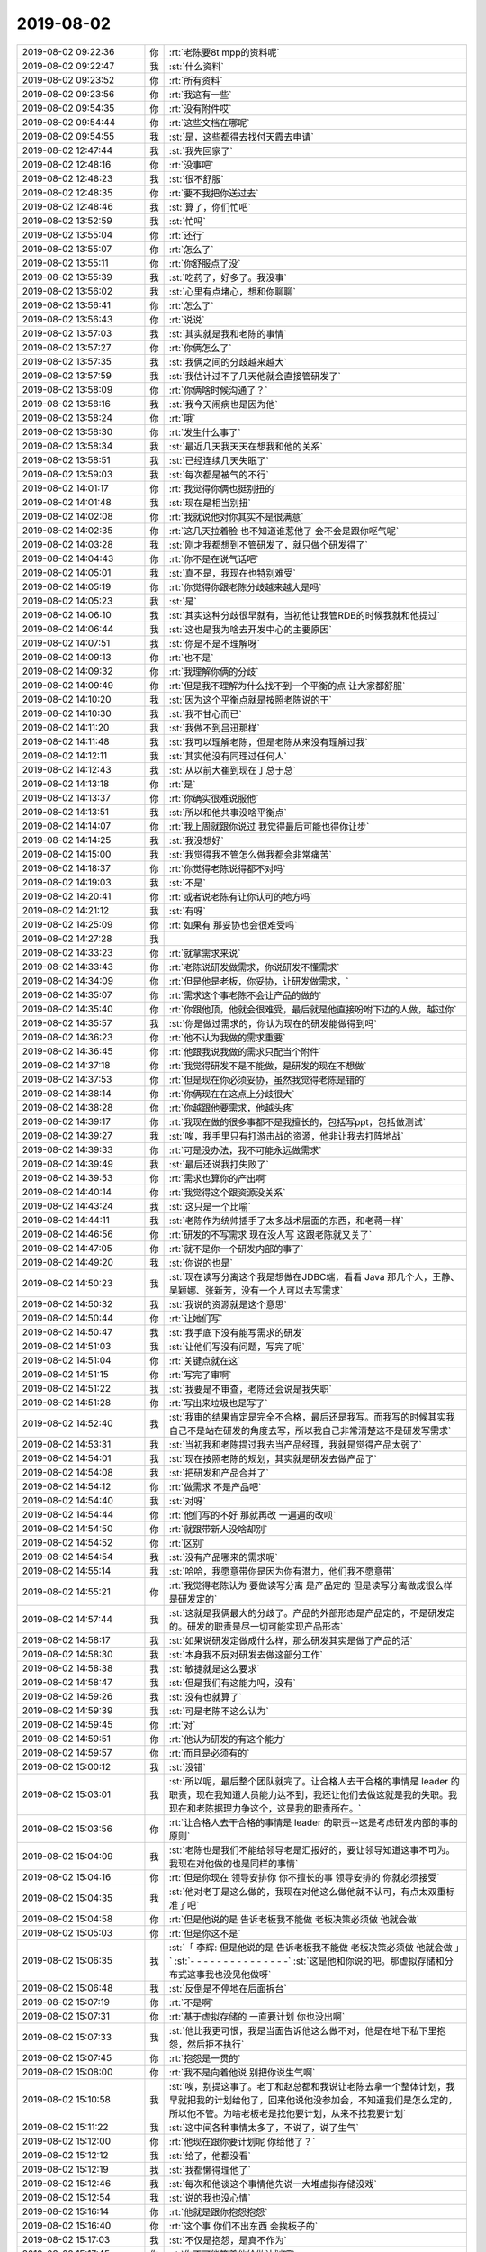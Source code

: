 2019-08-02
-------------

.. list-table::
   :widths: 25, 1, 60

   * - 2019-08-02 09:22:36
     - 你
     - :rt:`老陈要8t mpp的资料呢`
   * - 2019-08-02 09:22:47
     - 我
     - :st:`什么资料`
   * - 2019-08-02 09:23:52
     - 你
     - :rt:`所有资料`
   * - 2019-08-02 09:23:56
     - 你
     - :rt:`我这有一些`
   * - 2019-08-02 09:54:35
     - 你
     - :rt:`没有附件哎`
   * - 2019-08-02 09:54:44
     - 你
     - :rt:`这些文档在哪呢`
   * - 2019-08-02 09:54:55
     - 我
     - :st:`是，这些都得去找付天霞去申请`
   * - 2019-08-02 12:47:44
     - 我
     - :st:`我先回家了`
   * - 2019-08-02 12:48:16
     - 你
     - :rt:`没事吧`
   * - 2019-08-02 12:48:23
     - 我
     - :st:`很不舒服`
   * - 2019-08-02 12:48:35
     - 你
     - :rt:`要不我把你送过去`
   * - 2019-08-02 12:48:46
     - 我
     - :st:`算了，你们忙吧`
   * - 2019-08-02 13:52:59
     - 我
     - :st:`忙吗`
   * - 2019-08-02 13:55:04
     - 你
     - :rt:`还行`
   * - 2019-08-02 13:55:07
     - 你
     - :rt:`怎么了`
   * - 2019-08-02 13:55:11
     - 你
     - :rt:`你舒服点了没`
   * - 2019-08-02 13:55:39
     - 我
     - :st:`吃药了，好多了。我没事`
   * - 2019-08-02 13:56:02
     - 我
     - :st:`心里有点堵心，想和你聊聊`
   * - 2019-08-02 13:56:41
     - 你
     - :rt:`怎么了`
   * - 2019-08-02 13:56:43
     - 你
     - :rt:`说说`
   * - 2019-08-02 13:57:03
     - 我
     - :st:`其实就是我和老陈的事情`
   * - 2019-08-02 13:57:27
     - 你
     - :rt:`你俩怎么了`
   * - 2019-08-02 13:57:35
     - 我
     - :st:`我俩之间的分歧越来越大`
   * - 2019-08-02 13:57:59
     - 我
     - :st:`我估计过不了几天他就会直接管研发了`
   * - 2019-08-02 13:58:09
     - 你
     - :rt:`你俩啥时候沟通了？`
   * - 2019-08-02 13:58:16
     - 我
     - :st:`我今天闹病也是因为他`
   * - 2019-08-02 13:58:24
     - 你
     - :rt:`哦`
   * - 2019-08-02 13:58:30
     - 你
     - :rt:`发生什么事了`
   * - 2019-08-02 13:58:34
     - 我
     - :st:`最近几天我天天在想我和他的关系`
   * - 2019-08-02 13:58:51
     - 我
     - :st:`已经连续几天失眠了`
   * - 2019-08-02 13:59:03
     - 我
     - :st:`每次都是被气的不行`
   * - 2019-08-02 14:01:17
     - 你
     - :rt:`我觉得你俩也挺别扭的`
   * - 2019-08-02 14:01:48
     - 我
     - :st:`现在是相当别扭`
   * - 2019-08-02 14:02:08
     - 你
     - :rt:`我就说他对你其实不是很满意`
   * - 2019-08-02 14:02:35
     - 你
     - :rt:`这几天拉着脸 也不知道谁惹他了 会不会是跟你呕气呢`
   * - 2019-08-02 14:03:28
     - 我
     - :st:`刚才我都想到不管研发了，就只做个研发得了`
   * - 2019-08-02 14:04:43
     - 你
     - :rt:`你不是在说气话吧`
   * - 2019-08-02 14:05:01
     - 我
     - :st:`真不是，我现在也特别难受`
   * - 2019-08-02 14:05:19
     - 你
     - :rt:`你觉得你跟老陈分歧越来越大是吗`
   * - 2019-08-02 14:05:23
     - 我
     - :st:`是`
   * - 2019-08-02 14:06:10
     - 我
     - :st:`其实这种分歧很早就有，当初他让我管RDB的时候我就和他提过`
   * - 2019-08-02 14:06:44
     - 我
     - :st:`这也是我为啥去开发中心的主要原因`
   * - 2019-08-02 14:07:51
     - 我
     - :st:`你是不是不理解呀`
   * - 2019-08-02 14:09:13
     - 你
     - :rt:`也不是`
   * - 2019-08-02 14:09:32
     - 你
     - :rt:`我理解你俩的分歧`
   * - 2019-08-02 14:09:49
     - 你
     - :rt:`但是我不理解为什么找不到一个平衡的点 让大家都舒服`
   * - 2019-08-02 14:10:20
     - 我
     - :st:`因为这个平衡点就是按照老陈说的干`
   * - 2019-08-02 14:10:30
     - 我
     - :st:`我不甘心而已`
   * - 2019-08-02 14:11:20
     - 我
     - :st:`我做不到吕迅那样`
   * - 2019-08-02 14:11:48
     - 我
     - :st:`我可以理解老陈，但是老陈从来没有理解过我`
   * - 2019-08-02 14:12:11
     - 我
     - :st:`其实他没有同理过任何人`
   * - 2019-08-02 14:12:43
     - 我
     - :st:`从以前大崔到现在丁总于总`
   * - 2019-08-02 14:13:18
     - 你
     - :rt:`是`
   * - 2019-08-02 14:13:37
     - 你
     - :rt:`你确实很难说服他`
   * - 2019-08-02 14:13:51
     - 我
     - :st:`所以和他共事没啥平衡点`
   * - 2019-08-02 14:14:07
     - 你
     - :rt:`我上周就跟你说过 我觉得最后可能也得你让步`
   * - 2019-08-02 14:14:25
     - 我
     - :st:`我没想好`
   * - 2019-08-02 14:15:00
     - 我
     - :st:`我觉得我不管怎么做我都会非常痛苦`
   * - 2019-08-02 14:18:37
     - 你
     - :rt:`你觉得老陈说得都不对吗`
   * - 2019-08-02 14:19:03
     - 我
     - :st:`不是`
   * - 2019-08-02 14:20:41
     - 你
     - :rt:`或者说老陈有让你认可的地方吗`
   * - 2019-08-02 14:21:12
     - 我
     - :st:`有呀`
   * - 2019-08-02 14:25:09
     - 你
     - :rt:`如果有 那妥协也会很难受吗`
   * - 2019-08-02 14:27:28
     - 我
     - .. raw:: html
       
          <audio controls="controls"><source src="_static/mp3/331959.mp3" type="audio/mpeg" />不能播放语音</audio>
   * - 2019-08-02 14:33:23
     - 你
     - :rt:`就拿需求来说`
   * - 2019-08-02 14:33:43
     - 你
     - :rt:`老陈说研发做需求，你说研发不懂需求`
   * - 2019-08-02 14:34:09
     - 你
     - :rt:`但是他是老板，你妥协，让研发做需求，`
   * - 2019-08-02 14:35:07
     - 你
     - :rt:`需求这个事老陈不会让产品的做的`
   * - 2019-08-02 14:35:40
     - 你
     - :rt:`你跟他顶，他就会很难受，最后就是他直接吩咐下边的人做，越过你`
   * - 2019-08-02 14:35:57
     - 我
     - :st:`你是做过需求的，你认为现在的研发能做得到吗`
   * - 2019-08-02 14:36:23
     - 你
     - :rt:`他不认为我做的需求重要`
   * - 2019-08-02 14:36:45
     - 你
     - :rt:`他跟我说我做的需求只配当个附件`
   * - 2019-08-02 14:37:18
     - 你
     - :rt:`我觉得研发不是不能做，是研发的现在不想做`
   * - 2019-08-02 14:37:53
     - 你
     - :rt:`但是现在你必须妥协，虽然我觉得老陈是错的`
   * - 2019-08-02 14:38:14
     - 你
     - :rt:`你俩现在在这点上分歧很大`
   * - 2019-08-02 14:38:28
     - 你
     - :rt:`你越跟他要需求，他越头疼`
   * - 2019-08-02 14:39:17
     - 你
     - :rt:`我现在做的很多事都不是我擅长的，包括写ppt，包括做测试`
   * - 2019-08-02 14:39:27
     - 我
     - :st:`唉，我手里只有打游击战的资源，他非让我去打阵地战`
   * - 2019-08-02 14:39:33
     - 你
     - :rt:`可是没办法，我不可能永远做需求`
   * - 2019-08-02 14:39:49
     - 我
     - :st:`最后还说我打失败了`
   * - 2019-08-02 14:39:53
     - 你
     - :rt:`需求也算你的产出啊`
   * - 2019-08-02 14:40:14
     - 你
     - :rt:`我觉得这个跟资源没关系`
   * - 2019-08-02 14:43:24
     - 我
     - :st:`这只是一个比喻`
   * - 2019-08-02 14:44:11
     - 我
     - :st:`老陈作为统帅插手了太多战术层面的东西，和老蒋一样`
   * - 2019-08-02 14:46:56
     - 你
     - :rt:`研发的不写需求 现在没人写 这跟老陈就又关了`
   * - 2019-08-02 14:47:05
     - 你
     - :rt:`就不是你一个研发内部的事了`
   * - 2019-08-02 14:49:20
     - 我
     - :st:`你说的也是`
   * - 2019-08-02 14:50:23
     - 我
     - :st:`现在读写分离这个我是想做在JDBC端，看看 Java 那几个人，王静、吴颖娜、张新芳，没有一个人可以去写需求`
   * - 2019-08-02 14:50:32
     - 我
     - :st:`我说的资源就是这个意思`
   * - 2019-08-02 14:50:44
     - 你
     - :rt:`让她们写`
   * - 2019-08-02 14:50:47
     - 我
     - :st:`我手底下没有能写需求的研发`
   * - 2019-08-02 14:51:03
     - 我
     - :st:`让他们写没有问题，写完了呢`
   * - 2019-08-02 14:51:04
     - 你
     - :rt:`关键点就在这`
   * - 2019-08-02 14:51:15
     - 你
     - :rt:`写完了审啊`
   * - 2019-08-02 14:51:22
     - 我
     - :st:`我要是不审查，老陈还会说是我失职`
   * - 2019-08-02 14:51:28
     - 你
     - :rt:`写出来垃圾也是写了`
   * - 2019-08-02 14:52:40
     - 我
     - :st:`我审的结果肯定是完全不合格，最后还是我写。而我写的时候其实我自己不是站在研发的角度去写，所以我自己非常清楚这不是研发写需求`
   * - 2019-08-02 14:53:31
     - 我
     - :st:`当初我和老陈提过我去当产品经理，我就是觉得产品太弱了`
   * - 2019-08-02 14:54:01
     - 我
     - :st:`现在按照老陈的规划，其实就是研发去做产品了`
   * - 2019-08-02 14:54:08
     - 我
     - :st:`把研发和产品合并了`
   * - 2019-08-02 14:54:12
     - 你
     - :rt:`做需求 不是产品吧`
   * - 2019-08-02 14:54:40
     - 我
     - :st:`对呀`
   * - 2019-08-02 14:54:44
     - 你
     - :rt:`他们写的不好 那就再改 一遍遍的改呗`
   * - 2019-08-02 14:54:50
     - 你
     - :rt:`就跟带新人没啥却别`
   * - 2019-08-02 14:54:52
     - 你
     - :rt:`区别`
   * - 2019-08-02 14:54:54
     - 我
     - :st:`没有产品哪来的需求呢`
   * - 2019-08-02 14:55:14
     - 我
     - :st:`哈哈，我愿意带你是因为你有潜力，他们我不愿意带`
   * - 2019-08-02 14:55:21
     - 你
     - :rt:`我觉得老陈认为 要做读写分离 是产品定的 但是读写分离做成很么样 是研发定的`
   * - 2019-08-02 14:57:44
     - 我
     - :st:`这就是我俩最大的分歧了。产品的外部形态是产品定的，不是研发定的。研发的职责是尽一切可能实现产品形态`
   * - 2019-08-02 14:58:17
     - 我
     - :st:`如果说研发定做成什么样，那么研发其实是做了产品的活`
   * - 2019-08-02 14:58:30
     - 我
     - :st:`本身我不反对研发去做这部分工作`
   * - 2019-08-02 14:58:38
     - 我
     - :st:`敏捷就是这么要求`
   * - 2019-08-02 14:58:47
     - 我
     - :st:`但是我们有这能力吗，没有`
   * - 2019-08-02 14:59:26
     - 我
     - :st:`没有也就算了`
   * - 2019-08-02 14:59:39
     - 我
     - :st:`可是老陈不这么认为`
   * - 2019-08-02 14:59:45
     - 你
     - :rt:`对`
   * - 2019-08-02 14:59:51
     - 你
     - :rt:`他认为研发的有这个能力`
   * - 2019-08-02 14:59:57
     - 你
     - :rt:`而且是必须有的`
   * - 2019-08-02 15:00:12
     - 我
     - :st:`没错`
   * - 2019-08-02 15:03:01
     - 我
     - :st:`所以呢，最后整个团队就完了。让合格人去干合格的事情是 leader 的职责，现在我知道人员能力达不到，我还让他们去做这就是我的失职。我现在和老陈据理力争这个，这是我的职责所在。`
   * - 2019-08-02 15:03:56
     - 你
     - :rt:`让合格人去干合格的事情是 leader 的职责--这是考虑研发内部的事的原则`
   * - 2019-08-02 15:04:09
     - 我
     - :st:`老陈也是我们不能给领导老是汇报好的，要让领导知道这事不可为。我现在对他做的也是同样的事情`
   * - 2019-08-02 15:04:16
     - 你
     - :rt:`但是你现在 领导安排你 你不擅长的事  领导安排的 你就必须接受`
   * - 2019-08-02 15:04:35
     - 我
     - :st:`他对老丁是这么做的，我现在对他这么做他就不认可，有点太双重标准了吧`
   * - 2019-08-02 15:04:58
     - 你
     - :rt:`但是他说的是 告诉老板我不能做 老板决策必须做 他就会做`
   * - 2019-08-02 15:05:03
     - 你
     - :rt:`但是你这不是`
   * - 2019-08-02 15:06:35
     - 我
     - :st:`「 李辉: 但是他说的是 告诉老板我不能做 老板决策必须做 他就会做 」`
       :st:`- - - - - - - - - - - - - - -`
       :st:`这是他和你说的吧。那虚拟存储和分布式这事我也没见他做呀`
   * - 2019-08-02 15:06:48
     - 我
     - :st:`反倒是不停地在后面拆台`
   * - 2019-08-02 15:07:19
     - 你
     - :rt:`不是啊`
   * - 2019-08-02 15:07:31
     - 你
     - :rt:`基于虚拟存储的 一直要计划 你也没出啊`
   * - 2019-08-02 15:07:33
     - 我
     - :st:`他比我更可恨，我是当面告诉他这么做不对，他是在地下私下里抱怨，然后拒不执行`
   * - 2019-08-02 15:07:45
     - 你
     - :rt:`抱怨是一贯的`
   * - 2019-08-02 15:08:00
     - 你
     - :rt:`我不是向着他说 别把你说生气啊`
   * - 2019-08-02 15:10:58
     - 我
     - :st:`唉，别提这事了。老丁和赵总都和我说让老陈去拿一个整体计划，我早就把我的计划给他了，回来他说他没参加会，不知道我们是怎么定的，所以他不管。为啥老板老是找他要计划，从来不找我要计划`
   * - 2019-08-02 15:11:22
     - 我
     - :st:`这中间各种事情太多了，不说了，说了生气`
   * - 2019-08-02 15:12:00
     - 你
     - :rt:`他现在跟你要计划呢 你给他了？`
   * - 2019-08-02 15:12:12
     - 我
     - :st:`给了，他都没看`
   * - 2019-08-02 15:12:19
     - 我
     - :st:`我都懒得理他了`
   * - 2019-08-02 15:12:46
     - 我
     - :st:`每次和他谈这个事情他先说一大堆虚拟存储没戏`
   * - 2019-08-02 15:12:54
     - 我
     - :st:`说的我也没心情`
   * - 2019-08-02 15:16:14
     - 你
     - :rt:`他就是跟你抱怨抱怨`
   * - 2019-08-02 15:16:40
     - 你
     - :rt:`这个事 你们不出东西 会挨板子的`
   * - 2019-08-02 15:17:03
     - 我
     - :st:`不仅是抱怨，是真不作为`
   * - 2019-08-02 15:17:45
     - 你
     - :rt:`你不可能等着他给做计划吧`
   * - 2019-08-02 15:17:53
     - 你
     - :rt:`肯定得你干活啊`
   * - 2019-08-02 15:18:31
     - 我
     - :st:`你知道施宁过来吧`
   * - 2019-08-02 15:18:53
     - 你
     - :rt:`知道`
   * - 2019-08-02 15:19:25
     - 我
     - :st:`施宁过来是因为老陈和老板说单机性能不行，老板就把施宁派过来做单机性能提升，所以我们这个任务其实包括两个部分单机性能提升和 SDS 优化`
   * - 2019-08-02 15:19:49
     - 我
     - :st:`我去问老陈单机性能提升做啥，人家说不知道`
   * - 2019-08-02 15:20:17
     - 你
     - :rt:`他认为这个问题该你回答他`
   * - 2019-08-02 15:20:23
     - 我
     - :st:`我提了几点他都说不重要，要慢慢从底层开始做`
   * - 2019-08-02 15:20:27
     - 你
     - :rt:`他认为你是研发经理`
   * - 2019-08-02 15:20:43
     - 我
     - :st:`对呀，我提的他不让做`
   * - 2019-08-02 15:21:03
     - 你
     - :rt:`这个时候 你俩就得出共识`
   * - 2019-08-02 15:21:08
     - 你
     - :rt:`你得出个东西`
   * - 2019-08-02 15:21:24
     - 我
     - :st:`他让做的我又认为和任务方向不符，所以他就把施宁给了吕迅，让我和吕迅各负责一摊`
   * - 2019-08-02 15:23:03
     - 我
     - :st:`单机那边我去问吕迅和施宁，人家都和我打太极拳，说应该有一个产品经理把这事定了，研发就是让干啥就干啥`
   * - 2019-08-02 15:23:28
     - 我
     - :st:`我让吕迅给我出一个计划，人家就把老陈让做的那几个写了`
   * - 2019-08-02 15:23:32
     - 你
     - :rt:`需要订啥啊`
   * - 2019-08-02 15:24:32
     - 我
     - :st:`就是产品方向呀，是 MPP 还是共享存储`
   * - 2019-08-02 15:24:54
     - 我
     - :st:`到底哪些东西是银行要的`
   * - 2019-08-02 15:25:20
     - 我
     - :st:`现在单机优化这些点施宁认为就是瞎扯淡，银行才不关心呢`
   * - 2019-08-02 15:26:06
     - 我
     - :st:`算了，不说了。心脏又疼了。我先歇会`
   * - 2019-08-02 15:30:37
     - 我
     - :st:`唉，为了自己的健康，我还是在做吕迅第二和彻底不管研发之间做一个选择吧[捂脸]`
   * - 2019-08-02 18:59:15
     - 我
     - :st:`你还没下班吗`
   * - 2019-08-02 18:59:24
     - 你
     - :rt:`没呢`
   * - 2019-08-02 18:59:30
     - 你
     - :rt:`刚把邮件写完`
   * - 2019-08-02 18:59:34
     - 你
     - :rt:`今天下午忙死了`
   * - 2019-08-02 19:00:08
     - 我
     - :st:`唉`
   * - 2019-08-02 19:00:30
     - 你
     - :rt:`你好点了吗`
   * - 2019-08-02 19:00:39
     - 我
     - :st:`嗯嗯，好多了`
   * - 2019-08-02 19:01:13
     - 我
     - :st:`我决定以后做吕迅第二了，不能老和自己置气了`
   * - 2019-08-02 19:01:22
     - 你
     - :rt:`是`
   * - 2019-08-02 19:01:43
     - 你
     - :rt:`你放下就好了`
   * - 2019-08-02 19:02:15
     - 你
     - :rt:`你手下的人做到我这么卖力以后 你才有资格跟领导争`
   * - 2019-08-02 19:02:31
     - 我
     - :st:`哈哈，那我就去领导你吧`
   * - 2019-08-02 19:02:32
     - 你
     - :rt:`这是对管理者的考验`
   * - 2019-08-02 19:02:57
     - 我
     - :st:`这边的人不可能做到的，你都不知道这边的气氛`
   * - 2019-08-02 19:03:30
     - 你
     - :rt:`唉`
   * - 2019-08-02 19:03:59
     - 我
     - :st:`现在我不开会也是因为大家不仅仅是懈怠，是隐形抵制`
   * - 2019-08-02 19:04:10
     - 你
     - :rt:`我跟你说 很多活在老陈看来就是认真就行`
   * - 2019-08-02 19:04:14
     - 你
     - :rt:`是态度活`
   * - 2019-08-02 19:04:16
     - 我
     - :st:`我现在也不敢用以前那种强硬的手段了`
   * - 2019-08-02 19:04:35
     - 你
     - :rt:`研发做需求在他眼里 就是态度活`
   * - 2019-08-02 19:04:49
     - 我
     - :st:`关键就是老陈自己把下面人给宠坏了`
   * - 2019-08-02 19:04:53
     - 你
     - :rt:`你认为是能力活`
   * - 2019-08-02 19:05:01
     - 你
     - :rt:`所以你就要证明给他看`
   * - 2019-08-02 19:05:10
     - 你
     - :rt:`现在老陈对我比以前信任多了`
   * - 2019-08-02 19:05:17
     - 你
     - :rt:`我写的文档 基本没啥说的`
   * - 2019-08-02 19:05:21
     - 你
     - :rt:`ppt也是`
   * - 2019-08-02 19:05:25
     - 你
     - :rt:`基本不会说什么`
   * - 2019-08-02 19:05:26
     - 我
     - :st:`不让说，不批评，现在就算那些想认真干活的都比着那些偷懒的人`
   * - 2019-08-02 19:05:33
     - 你
     - :rt:`当然都是很简单的啊`
   * - 2019-08-02 19:05:38
     - 我
     - :st:`你是没有问题呀`
   * - 2019-08-02 19:05:55
     - 你
     - :rt:`其实 我并没做什么 比以前也没什么进步`
   * - 2019-08-02 19:05:56
     - 我
     - :st:`要是都是像你这样我就不担心了`
   * - 2019-08-02 19:06:03
     - 你
     - :rt:`但是老陈看到我的付出了 他就闭嘴了`
   * - 2019-08-02 19:06:10
     - 我
     - :st:`现在大家都是向刘辉学习`
   * - 2019-08-02 19:06:27
     - 你
     - :rt:`但是老陈看刘辉挺好的`
   * - 2019-08-02 19:06:32
     - 你
     - :rt:`事情说得明明白白`
   * - 2019-08-02 19:06:41
     - 你
     - :rt:`也替他挡事`
   * - 2019-08-02 19:06:54
     - 你
     - :rt:`今天MySQL的tpcc就是刘辉搞定的`
   * - 2019-08-02 19:07:07
     - 我
     - :st:`所以研发这边没啥人认真干活了`
   * - 2019-08-02 19:07:21
     - 你
     - :rt:`刘辉就改了个参数 原来那么高的写就没了 改成CPU 一下子tpmc=3万多`
   * - 2019-08-02 19:07:34
     - 你
     - :rt:`慢慢来吧`
   * - 2019-08-02 19:07:41
     - 你
     - :rt:`肯定不能跟以前似的了`
   * - 2019-08-02 19:07:49
     - 你
     - :rt:`我也知道你难`
   * - 2019-08-02 19:08:13
     - 你
     - :rt:`我看现在研发人员的状态也不对`
   * - 2019-08-02 19:08:21
     - 你
     - :rt:`你得一个个突破了`
   * - 2019-08-02 19:08:23
     - 我
     - :st:`你知道吕迅在老陈那里说我的技术方案不靠谱`
   * - 2019-08-02 19:08:46
     - 你
     - :rt:`他今天还说 研发的不干活 也不知道谁带坏的`
   * - 2019-08-02 19:08:52
     - 你
     - :rt:`我立马说他了`
   * - 2019-08-02 19:09:00
     - 我
     - :st:`谁说的`
   * - 2019-08-02 19:09:06
     - 你
     - :rt:`老陈啊`
   * - 2019-08-02 19:09:26
     - 你
     - :rt:`所以我上次跟你说 啥了 就是老陈说你的坏话`
   * - 2019-08-02 19:09:32
     - 你
     - :rt:`你必须得往心里去`
   * - 2019-08-02 19:09:44
     - 你
     - :rt:`老跟他扛 最后吃亏的还是你`
   * - 2019-08-02 19:09:45
     - 我
     - :st:`我明天找他正式谈一次吧`
   * - 2019-08-02 19:09:52
     - 我
     - :st:`老这么下去不行`
   * - 2019-08-02 19:09:58
     - 你
     - :rt:`你得跟他示弱`
   * - 2019-08-02 19:10:03
     - 你
     - :rt:`你老是比他厉害`
   * - 2019-08-02 19:10:10
     - 你
     - :rt:`你身体行吗`
   * - 2019-08-02 19:10:18
     - 你
     - :rt:`我现在可怕你心脏难受了`
   * - 2019-08-02 19:10:21
     - 你
     - :rt:`这不是小事`
   * - 2019-08-02 19:10:24
     - 你
     - :rt:`你必须注意`
   * - 2019-08-02 19:10:36
     - 我
     - :st:`是，最近确实厉害很多了`
   * - 2019-08-02 19:10:41
     - 你
     - :rt:`不是我说 你看你们写的ppt 太差劲了`
   * - 2019-08-02 19:10:50
     - 你
     - :rt:`没有一点细化的东西`
   * - 2019-08-02 19:10:56
     - 你
     - :rt:`点也不够`
   * - 2019-08-02 19:11:13
     - 你
     - :rt:`你看看李海珺比你们写的都好很多`
   * - 2019-08-02 19:11:25
     - 你
     - :rt:`我不是埋怨你`
   * - 2019-08-02 19:11:30
     - 你
     - :rt:`你别生气了`
   * - 2019-08-02 19:11:36
     - 你
     - :rt:`我怕你心脏不舒服`
   * - 2019-08-02 19:11:43
     - 你
     - :rt:`我本来也想跟你长谈一下`
   * - 2019-08-02 19:11:47
     - 我
     - :st:`一个是我压根就看不起PPT工程师，另一个我写 PPT 的思路确实和他们不一样，我自己很难改过来`
   * - 2019-08-02 19:12:04
     - 你
     - :rt:`这跟ppt工程师没关系`
   * - 2019-08-02 19:12:42
     - 你
     - :rt:`你们写的 要么就是啥也没做 要么就是没有一点汇报能力`
   * - 2019-08-02 19:12:54
     - 我
     - :st:`我说的就是李海骏那种下面的事情总是推诿，不去认真解决，就靠写 PPT。他要是认真去解决事情就没空写 PPT 了`
   * - 2019-08-02 19:13:04
     - 你
     - :rt:`老陈给你的定位是研发经理`
   * - 2019-08-02 19:13:24
     - 你
     - :rt:`上能汇报 中能出思路 下能出方案`
   * - 2019-08-02 19:14:05
     - 你
     - :rt:`会写ppt的也不一定都是 不作为的啊`
   * - 2019-08-02 19:14:12
     - 你
     - :rt:`你这逻辑本来就不对`
   * - 2019-08-02 19:14:31
     - 我
     - :st:`我能做呀，当初在老杨手下我做的不是挺好吗，为啥到老陈我就全不对了呢`
   * - 2019-08-02 19:14:38
     - 你
     - :rt:`李海珺可能是会写ppt不作为的 但是会写ppt的不代表全不作为啊`
   * - 2019-08-02 19:14:40
     - 我
     - :st:`南淮北枳`
   * - 2019-08-02 19:15:04
     - 你
     - :rt:`我没说你不对`
   * - 2019-08-02 19:15:20
     - 你
     - :rt:`我就说 你们工作汇报 就一页。。。`
   * - 2019-08-02 19:15:34
     - 你
     - :rt:`这去哪说也说不过去吧`
   * - 2019-08-02 19:15:42
     - 我
     - :st:`😄`
   * - 2019-08-02 19:15:48
     - 我
     - :st:`我接受`
   * - 2019-08-02 19:16:11
     - 你
     - :rt:`你想想如果你是部门经理 我是研发经理 你让我写ppt 你去汇报 好么我给你一页 你心里啥感受`
   * - 2019-08-02 19:16:38
     - 你
     - :rt:`老陈今天下午状态好点了 可能跟昨天去1所交流 说推8t mpp的事有关`
   * - 2019-08-02 19:16:42
     - 我
     - :st:`我是因为的我的思路和老陈总是对不上，我从来都是先写一页让他提意见，然后再根据他的意见改`
   * - 2019-08-02 19:16:46
     - 你
     - :rt:`接下来测试咱们好好测`
   * - 2019-08-02 19:16:55
     - 我
     - :st:`这次 PPT 也是先和他说好的`
   * - 2019-08-02 19:17:09
     - 我
     - :st:`连样式都是和他讨论过的`
   * - 2019-08-02 19:17:23
     - 你
     - :rt:`你们还有什么样式啊。。。`
   * - 2019-08-02 19:17:29
     - 我
     - :st:`当时我还说用表格多写几页，他说就一页就够`
   * - 2019-08-02 19:19:28
     - 你
     - :rt:`唉 别纠结这一个点了`
   * - 2019-08-02 19:20:04
     - 我
     - :st:`其实我不纠结`
   * - 2019-08-02 19:20:14
     - 你
     - :rt:`老陈本来对文字的东西就要求极高`
   * - 2019-08-02 19:20:19
     - 你
     - :rt:`因为他自己写的好`
   * - 2019-08-02 19:20:20
     - 我
     - :st:`只是老陈这种反反复复让我受不了`
   * - 2019-08-02 19:20:31
     - 我
     - :st:`不仅仅是 PPT，包括研发任务`
   * - 2019-08-02 19:20:51
     - 你
     - :rt:`你俩好好沟通一下吧`
   * - 2019-08-02 19:20:52
     - 我
     - :st:`1s 同步用触发器那事你知道吧`
   * - 2019-08-02 19:20:58
     - 你
     - :rt:`知道`
   * - 2019-08-02 19:21:23
     - 我
     - :st:`当初就是他出的主意，后来他又不认账，说不是按照他的意思干的`
   * - 2019-08-02 19:22:07
     - 你
     - :rt:`唉`
   * - 2019-08-02 19:22:09
     - 我
     - :st:`你知道那几个研发有多郁闷吗`
   * - 2019-08-02 19:22:52
     - 你
     - :rt:`怎么了`
   * - 2019-08-02 19:22:54
     - 你
     - :rt:`说说`
   * - 2019-08-02 19:23:09
     - 我
     - :st:`我和他们几个聊过，问当初为啥这么设计`
   * - 2019-08-02 19:24:04
     - 我
     - :st:`他们说这个当时难度比较大，他们没想到什么好的触发机制，就设计了这么一个东西，也和老陈说过，他们认为是得到老陈认可的`
   * - 2019-08-02 19:25:19
     - 你
     - :rt:`唉`
   * - 2019-08-02 19:25:25
     - 你
     - :rt:`总是会有这样那样的事`
   * - 2019-08-02 19:25:29
     - 我
     - :st:`这种事情老陈不是干过一两次了，很多研发任务他都是这样。开始的时候告诉人家要这么设计那么设计，然后等设计评审的时候说就这样吧。等后面出事了就说当初我就说过吧`
   * - 2019-08-02 19:26:27
     - 我
     - :st:`老陈最常用的借口就是他们已经做出来了，我也没办法了`
   * - 2019-08-02 19:27:07
     - 我
     - :st:`要是我第一肯定让他们做不成这样的，第二做出来我也不会去说他们，要替他们擦屁股`
   * - 2019-08-02 19:27:17
     - 你
     - :rt:`嗯嗯`
   * - 2019-08-02 19:27:18
     - 你
     - :rt:`是`
   * - 2019-08-02 19:27:34
     - 我
     - :st:`leader 就是要笑着看手下犯错，然后替他们填坑`
   * - 2019-08-02 19:27:39
     - 你
     - :rt:`1所那项目谁也别参合`
   * - 2019-08-02 19:28:26
     - 我
     - :st:`是，原来我还想管管，现在我也不掺和了`
   * - 2019-08-02 19:31:59
     - 我
     - :st:`我刚才查了一下，计划我22号就发给他了`
   * - 2019-08-02 19:32:27
     - 你
     - :rt:`那准是他没看`
   * - 2019-08-02 19:32:28
     - 我
     - :st:`待会我自己整理一个文档直接发给丁总`
   * - 2019-08-02 19:32:39
     - 你
     - :rt:`你发给老陈呗`
   * - 2019-08-02 19:32:46
     - 你
     - :rt:`然后追着他让他给你看`
   * - 2019-08-02 19:34:08
     - 我
     - :st:`我真不想给他，给完了又是一堆冷嘲热讽，我担心再来一次我就是崩溃了[捂脸]`
   * - 2019-08-02 20:28:34
     - 你
     - :rt:`是今天老陈在会上说得`
   * - 2019-08-02 20:28:51
     - 我
     - :st:`哦`
   * - 2019-08-02 20:29:20
     - 我
     - :st:`大家关心的是钱，是不是能兑现，还是原来的3、2、1、0吗`
   * - 2019-08-02 20:31:11
     - 我
     - :st:`你还没走吗`
   * - 2019-08-02 20:32:40
     - 你
     - :rt:`这把走`
   * - 2019-08-02 20:33:06
     - 我
     - :st:`嗯嗯`
   * - 2019-08-02 20:33:30
     - 你
     - :rt:`今天我也晒晒加班`
   * - 2019-08-02 20:33:51
     - 我
     - :st:`哈哈，可惜不能给你点赞`
   * - 2019-08-02 20:34:12
     - 你
     - :rt:`哈哈，不用啦，只是今天有点小感触`
   * - 2019-08-02 20:34:26
     - 我
     - :st:`啥感触`